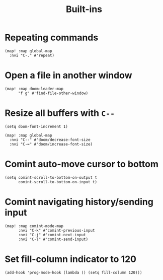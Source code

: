 #+TITLE: Built-ins

* Repeating commands
#+begin_src elisp :results none
(map! :map global-map
  :nvi "C-." #'repeat)
#+end_src

* Open a file in another window
#+begin_src elisp :results none
(map! :map doom-leader-map
      "f g" #'find-file-other-window)
#+end_src
* Resize all buffers with =C--=
#+begin_src elisp :results none
(setq doom-font-increment 1)

(map! :map global-map
  :nvi "C--" #'doom/decrease-font-size
  :nvi "C-=" #'doom/increase-font-size)
#+end_src
* Comint auto-move cursor to bottom
#+begin_src elisp :results none
(setq comint-scroll-to-bottom-on-output t
      comint-scroll-to-bottom-on-input t)
#+end_src
* Comint navigating history/sending input
#+begin_src elisp :results none
(map! :map comint-mode-map
      :nvi "C-k" #'comint-previous-input
      :nvi "C-j" #'comint-next-input
      :nvi "C-l" #'comint-send-input)
#+end_src
* Set fill-column indicator to 120
#+begin_src elisp :results none
(add-hook 'prog-mode-hook (lambda () (setq fill-column 120)))
#+end_src
